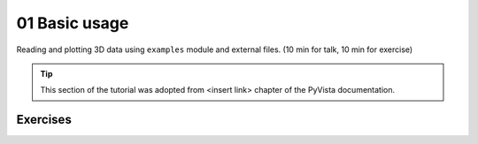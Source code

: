 .. _basic:

01 Basic usage
==============

Reading and plotting 3D data using ``examples`` module and external files.  (10 min for talk, 10 min for exercise)

.. tip::

    This section of the tutorial was adopted from <insert link>
    chapter of the PyVista documentation.


.. insert section content here



Exercises
---------

.. leave blank after this point for Sphinx-Gallery to populate examples
